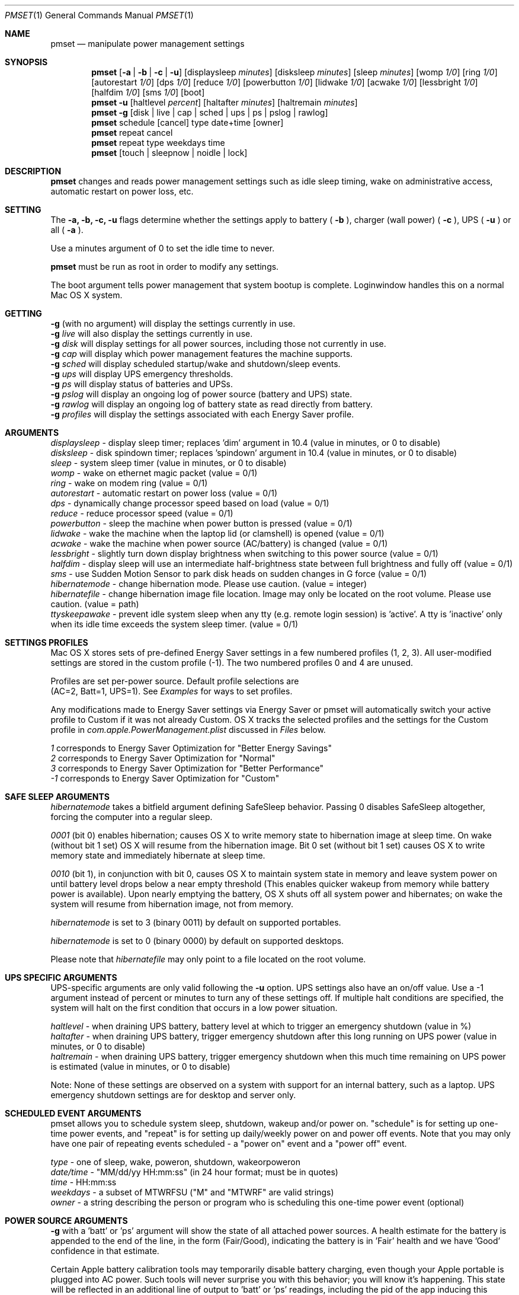 .\"
.\" Copyright (c) 2002-2006 Apple Computer, Inc.  All rights reserved.
.\"
.Dd April 1, 2006
.Dt PMSET 1
.Os Darwin
.Sh NAME
.Nm pmset
.Nd manipulate power management settings
.Sh SYNOPSIS
.Nm
.Op Fl a | b | c | u
.Op displaysleep Ar minutes
.Op disksleep Ar minutes
.Op sleep Ar minutes
.Op womp Ar 1/0
.Op ring Ar 1/0
.Op autorestart Ar 1/0
.Op dps Ar 1/0
.Op reduce Ar 1/0
.Op powerbutton Ar 1/0
.Op lidwake Ar 1/0
.Op acwake Ar 1/0
.Op lessbright Ar 1/0
.Op halfdim Ar 1/0
.Op sms Ar 1/0
.Op boot
.Nm
.Fl u
.Op haltlevel Ar percent
.Op haltafter Ar minutes
.Op haltremain Ar minutes
.Nm
.Fl g
.Op disk | live | cap | sched | ups | ps | pslog | rawlog
.Nm
schedule
.Op cancel 
type date+time
.Op owner
.Nm
repeat cancel
.Nm
repeat type weekdays time
.Nm
.Op touch | sleepnow | noidle | lock
.\.Nm
.\.Op Fl a b c u
.\.Op dim
.\.Op spindown
.\.Op sleep
.\.Op womp
.\.Op ring
.\.Op autorestart
.\.Op acwake
.\.Op dps
.\.Op reduce
.Sh DESCRIPTION
.Nm
changes and reads power management settings such as idle sleep timing, wake on administrative access, automatic restart on power loss, etc.
.Sh SETTING
The
.Fl a,
.Fl b,
.Fl c,
.Fl u
flags determine whether the settings apply to battery (
.Fl b
),
charger (wall power) (
.Fl c
), UPS (
.Fl u
) or all (
.Fl a
).
.Pp
Use a minutes argument of 0 to set the idle time to never.
.Pp
.Nm
must be run as root in order to modify any settings.
.Pp
The boot argument tells power management that system bootup is complete. Loginwindow handles this on a normal Mac OS X system.
.Sh GETTING
.Fl g
(with no argument) will display the settings currently in use.
.br
.Fl g
.Ar live
will also display the settings currently in use.
.br
.Fl g
.Ar disk
will display settings for all power sources, including those not currently in use.
.br
.Fl g
.Ar cap
will display which power management features the machine supports.
.br
.Fl g
.Ar sched 
will display scheduled startup/wake and shutdown/sleep events.
.br
.Fl g
.Ar ups
will display UPS emergency thresholds.
.br
.Fl g
.Ar ps
will display status of batteries and UPSs.
.br
.Fl g
.Ar pslog
will display an ongoing log of power source (battery and UPS) state.
.br
.Fl g
.Ar rawlog
will display an ongoing log of battery state as read directly from battery.
.br
.Fl g
.Ar profiles
will display the settings associated with each Energy Saver profile.
.Sh ARGUMENTS
.Ar displaysleep
- display sleep timer; replaces 'dim' argument in 10.4 (value in minutes, or 0 to disable)
.br
.Ar disksleep 
- disk spindown timer; replaces 'spindown' argument in 10.4 (value in minutes, or 0 to disable)
.br
.Ar sleep
- system sleep timer (value in minutes, or 0 to disable)
.br
.Ar womp
- wake on ethernet magic packet (value = 0/1)
.br
.Ar ring
- wake on modem ring (value = 0/1)
.br
.Ar autorestart
- automatic restart on power loss (value = 0/1)
.br
.Ar dps
- dynamically change processor speed based on load (value = 0/1)
.br
.Ar reduce
- reduce processor speed (value = 0/1)
.br
.Ar powerbutton
- sleep the machine when power button is pressed (value = 0/1)
.br
.Ar lidwake
- wake the machine when the laptop lid (or clamshell) is opened (value = 0/1)
.br
.Ar acwake 
- wake the machine when power source (AC/battery) is changed (value = 0/1)
.br
.Ar lessbright
- slightly turn down display brightness when switching to this power source (value = 0/1)
.br
.Ar halfdim
- display sleep will use an intermediate half-brightness state between full brightness and fully off  (value = 0/1)
.br
.Ar sms
- use Sudden Motion Sensor to park disk heads on sudden changes in G force (value = 0/1)
.br
.Ar hibernatemode
- change hibernation mode. Please use caution. (value = integer)
.br
.Ar hibernatefile
- change hibernation image file location. Image may only be located on the root volume. Please use caution. (value = path)
.br
.Ar ttyskeepawake
- prevent idle system sleep when any tty (e.g. remote login session) is 'active'. A tty is 'inactive' only when its idle time exceeds the system sleep timer. (value = 0/1)
.Sh SETTINGS PROFILES
Mac OS X stores sets of pre-defined Energy Saver settings in a few numbered profiles (1, 2, 3). 
All user-modified settings are stored in the custom profile (-1). 
The two numbered profiles 0 and 4 are unused.
.Pp
Profiles are set per-power source. Default profile selections are 
.br
(AC=2, Batt=1, UPS=1). See 
.Pa Examples 
for ways to set profiles.
.Pp
Any modifications made to Energy Saver settings via Energy Saver or pmset will automatically switch your active profile to Custom if it was not already Custom. OS X tracks the selected profiles and the settings for the Custom profile in 
.Pa com.apple.PowerManagement.plist
discussed in
.Pa Files
below.
.Pp
.Ar 1
corresponds to Energy Saver Optimization for "Better Energy Savings"
.br
.Ar 2
corresponds to Energy Saver Optimization for "Normal"
.br
.Ar 3
corresponds to Energy Saver Optimization for "Better Performance"
.br
.Ar -1
corresponds to Energy Saver Optimization for "Custom"
.Sh SAFE SLEEP ARGUMENTS
.Ar hibernatemode
takes a bitfield argument defining SafeSleep behavior. Passing 0 disables SafeSleep altogether, forcing the computer into a regular sleep.
.Pp
.Ar 0001 
(bit 0) enables hibernation; causes OS X to write memory state to hibernation image at sleep time. On wake (without bit 1 set) OS X will resume from the hibernation image. Bit 0 set (without bit 1 set) causes OS X to write memory state and immediately hibernate at sleep time.
.Pp
.Ar 0010
(bit 1), in conjunction with bit 0, causes OS X to maintain system state in memory and leave system power on until battery level drops below a near empty threshold (This enables quicker wakeup from memory while battery power is available). Upon nearly emptying the battery, OS X shuts off all system power and hibernates; on wake the system will resume from hibernation image, not from memory. 
.Pp
.Ar hibernatemode 
is set to 3 (binary 0011) by default on supported portables.
.Pp
.Ar hibernatemode 
is set to 0 (binary 0000) by default on supported desktops.
.Pp
Please note that
.Ar hibernatefile
may only point to a file located on the root volume.
.Sh UPS SPECIFIC ARGUMENTS
.br
UPS-specific arguments are only valid following the 
.Fl u 
option. UPS settings also have an on/off value. Use a -1 argument instead of percent 
or minutes to turn any of these settings off. If multiple halt conditions are specified,
the system will halt on the first condition that occurs in a low power situation.
.Pp
.Ar haltlevel
- when draining UPS battery, battery level at which to trigger an emergency shutdown (value in %)
.br
.Ar haltafter
- when draining UPS battery, trigger emergency shutdown after this long running on UPS power (value in minutes, or 0 to disable)
.br
.Ar haltremain
- when draining UPS battery, trigger emergency shutdown when this much time remaining on UPS power is estimated (value in minutes, or 0 to disable)
.Pp
Note: None of these settings are observed on a system with support for an internal battery, such as a laptop. UPS emergency shutdown settings are for desktop and server only.
.Sh SCHEDULED EVENT ARGUMENTS
.br
pmset allows you to schedule system sleep, shutdown, wakeup and/or power on. "schedule"
is for setting up one-time power events, and "repeat" is for setting up daily/weekly 
power on and power off events. Note that you may only have one pair of repeating events
scheduled - a "power on" event and a "power off" event.
.Pp
.Ar type 
- one of sleep, wake, poweron, shutdown, wakeorpoweron
.br
.Ar date/time
- "MM/dd/yy HH:mm:ss" (in 24 hour format; must be in quotes)
.br
.Ar time 
- HH:mm:ss
.br
.Ar weekdays
- a subset of MTWRFSU ("M" and "MTWRF" are valid strings)
.br
.Ar owner 
- a string describing the person or program who is scheduling this one-time power event (optional)
.Sh POWER SOURCE ARGUMENTS
.Fl g 
with a 'batt' or 'ps' argument will show the state of all attached power sources.
A health estimate for the battery is appended to the end of the line, in the form
(Fair/Good), indicating the battery is in 'Fair' health and we have 'Good' confidence
in that estimate.
.Pp
Certain Apple battery calibration tools may temporarily disable battery charging, 
even though your Apple portable is plugged into AC power. Such tools will never
surprise you with this behavior; you will know it's happening. This state will be 
reflected in an additional line of output to 'batt' or 'ps' readings, including the pid of the app inducing
this behavior. 
.Pp
    'ChargeInhibit':    1432
.Pp
.Fl g 
with a 'pslog' or 'rawlog' argument is normally used for debugging, such as isolating
a problem with an aging battery.
.Sh OTHER ARGUMENTS
.Ar boot 
- tell the kernel that system boot is complete (normally LoginWindow does this). May be useful to Darwin users.
.br
.Ar force 
- tells PM to immediately activate these settings. Does not write them to disk, and the settings may easily be overwritten. Useful in circumstances where PM's configd plugin happens not to be running.
.br
.Ar touch
- PM re-reads existing settings from disk.
.br
.Ar noidle
- while continuousy running, pmset prevents idle sleep.
.br
.Ar sleepnow
- causes an immediate system sleep
.br
.Ar dim 
- deprecated in 10.4 in favor of 'displaysleep'. 'dim' will continue to work.
.br
.Ar spindown 
- deprecated in 10.4 in favor of 'disksleep'. 'spindown' will continue to work.
.Sh EXAMPLES
This command sets displaysleep to a 5 minute timer on battery power, leaving
other settings on battery power and other power sources unperturbed.
.Pp
.Nm
.Fl b
displaysleep 5
.Pp
Sets displaysleep to 10, disksleep to 10, system sleep to 30, and
turns on WakeOnMagicPacket for ALL power sources (AC, Battery, and UPS) as appropriate
.Pp
.Nm
.Fl a
displaysleep 10 disksleep 10 sleep 30 womp 1
.Pp
Restores the system's energy settings to their default values. Any user modifications are preserved under the custom profile -1.
.Pp
.Nm
-c 2 -b 1 -u 1
.Pp
Changes energy settings for all power sources to the Custom settings set via pmset or Energy Saver.
.Pp
.Nm
-a -1
.Pp
For a system with an attached and supported UPS, this instructs the system to
perform an emergency shutdown when UPS battery drains to below 40%.
.Pp
.Nm
.Fl u
haltlevel 40
.Pp
For a system with an attached and supported UPS, this instructs the system to
perform an emergency shutdown when UPS battery drains to below 25%, or when the
UPS estimates it has less than 30 minutes remaining runtime. The system shuts down
as soon as either of these conditions is met.
.Pp
.Nm
.Fl u
haltlevel 25 haltremain 30
.Pp
For a system with an attached and supported UPS, this instructs the system to
perform an emergency shutdown after 2 minutes of running on UPS battery power.
.Pp
.Nm
.Fl u
haltafter 2
.Pp
Schedules the system to automatically wake from sleep on July 4, 2009, at 8PM.
.Pp
.Nm
schedule wake "07/04/09 20:00:00"
.Pp
Schedules a repeating shutdown to occur each day, Tuesday through Saturday, at 11AM.
.Pp
.Nm
repeat shutdown TWRFS 11:00:00
.Pp
Prints the power management settings in use by the system.
.Pp
.Nm
.Fl g
.Pp
Prints a snapshot of battery/power source state at the moment. 
.Pp
.Nm
.Fl g
batt
.Pp
If your system suddenly sleeps on battery power with 20-50% of capacity remaining, leave this command running in a Terminal window. When you see the problem and later power and wake the
computer, you'll be able to detect sudden discontinuities (like a jump from 30% to 0%) indicative of an aging battery.
.Pp
.Nm
.Fl g
pslog
.Pp
.Sh Files
All changes made through
.Nm
are saved in a persistent preferences file (per-system, not per-user) at
.Pa /Library/Preferences/SystemConfiguration/com.apple.PowerManagement.plist
.Pp
Scheduled power on/off events are stored separately in
.Pa /Library/Preferences/SystemConfiguration/com.apple.AutoWake.plist
.Pp
.Nm
modifies the same file that System Preferences Energy Saver modifies.